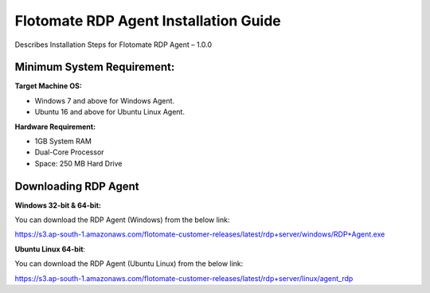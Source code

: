 **************************************
Flotomate RDP Agent Installation Guide
**************************************

Describes Installation Steps for Flotomate RDP Agent – 1.0.0

Minimum System Requirement:
===========================

**Target Machine OS:**

-  Windows 7 and above for Windows Agent.

-  Ubuntu 16 and above for Ubuntu Linux Agent.

**Hardware Requirement:**

-  1GB System RAM

-  Dual-Core Processor

-  Space: 250 MB Hard Drive

Downloading RDP Agent
=====================

**Windows 32-bit & 64-bit:**

You can download the RDP Agent (Windows) from the below link:

https://s3.ap-south-1.amazonaws.com/flotomate-customer-releases/latest/rdp+server/windows/RDP+Agent.exe

**Ubuntu Linux 64-bit**:

You can download the RDP Agent (Ubuntu Linux) from the below link:

https://s3.ap-south-1.amazonaws.com/flotomate-customer-releases/latest/rdp+server/linux/agent_rdp





